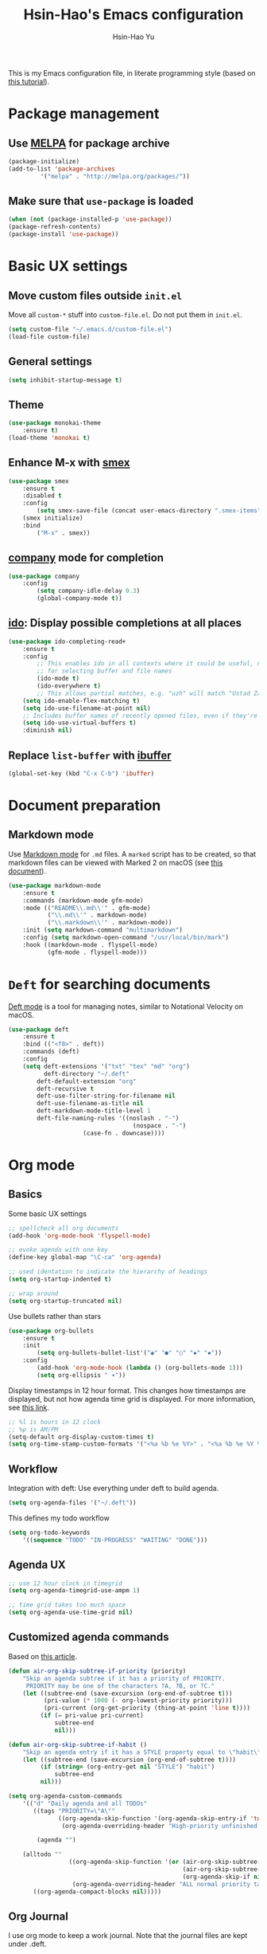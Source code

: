 #+TITLE: Hsin-Hao's Emacs configuration
#+AUTHOR: Hsin-Hao Yu

This is my Emacs configuration file, in literate programming style (based on [[https://blog.thomasheartman.com/posts/configuring-emacs-with-org-mode-and-literate-programming][this tutorial]]).

* Package management
** Use [[https://melpa.org/#/][MELPA]] for package archive

    #+begin_src emacs-lisp
    (package-initialize)
    (add-to-list 'package-archives
	         '("melpa" . "http://melpa.org/packages/"))
    #+end_src

** Make sure that ~use-package~ is loaded

    #+begin_src emacs-lisp
    (when (not (package-installed-p 'use-package))
    (package-refresh-contents)
    (package-install 'use-package))
    #+end_src


* Basic UX settings
** Move custom files outside ~init.el~
Move all ~custom-*~ stuff into ~custom-file.el~. Do not put them in ~init.el~.

#+begin_src emacs-lisp
(setq custom-file "~/.emacs.d/custom-file.el")
(load-file custom-file)
#+end_src

** General settings

    #+begin_src emacs-lisp
    (setq inhibit-startup-message t)
    #+end_src

** Theme

#+begin_src emacs-lisp
(use-package monokai-theme
    :ensure t)
(load-theme 'monokai t)
#+end_src
    
** Enhance M-x with [[https://github.com/nonsequitur/smex][smex]]

  #+begin_src emacs-lisp
  (use-package smex
      :ensure t
      :disabled t
      :config
          (setq smex-save-file (concat user-emacs-directory ".smex-items"))
	  (smex initialize)
      :bind 
          ("M-x" . smex))
  #+end_src

** [[https://company-mode.github.io][company]] mode for completion 

  #+begin_src emacs-lisp
  (use-package company
      :config
          (setq company-idle-delay 0.3)
          (global-company-mode t))
  #+end_src

** [[https://github.com/DarwinAwardWinner/ido-completing-read-plus][ido]]: Display possible completions at all places

  #+begin_src emacs-lisp
  (use-package ido-completing-read+
      :ensure t
      :config
          ;; This enables ido in all contexts where it could be useful, not just
          ;; for selecting buffer and file names
          (ido-mode t)
          (ido-everywhere t)
          ;; This allows partial matches, e.g. "uzh" will match "Ustad Zakir Hussain"
	  (setq ido-enable-flex-matching t)
	  (setq ido-use-filename-at-point nil)
	  ;; Includes buffer names of recently opened files, even if they're not open now.
	  (setq ido-use-virtual-buffers t)
	  :diminish nil)
  #+end_src
** Replace ~list-buffer~ with [[https://www.emacswiki.org/emacs/IbufferMode#Ibuffer][ibuffer]]
#+begin_src emacs-lisp
(global-set-key (kbd "C-x C-b") 'ibuffer)
#+end_src


* Document preparation
** Markdown mode
Use [[https://jblevins.org/projects/markdown-mode/][Markdown mode]] for ~.md~ files. A ~marked~ script has to be created, so that markdown files can be viewed with Marked 2 on macOS (see [[https://leanpub.com/markdown-mode/read][this document]]).


  #+begin_src emacs-lisp
  (use-package markdown-mode
      :ensure t
      :commands (markdown-mode gfm-mode)
      :mode (("README\\.md\\'" . gfm-mode)
             ("\\.md\\'" . markdown-mode)
             ("\\.markdown\\'" . markdown-mode))
      :init (setq markdown-command "multimarkdown")
      :config (setq markdown-open-command "/usr/local/bin/mark")
      :hook ((markdown-mode . flyspell-mode)
             (gfm-mode . flyspell-mode)))
  #+end_src


* ~Deft~ for searching documents 
[[https://github.com/jrblevin/deft][Deft mode]] is a tool for managing notes, similar to Notational Velocity on macOS.

  #+begin_src emacs-lisp
  (use-package deft
      :ensure t
      :bind (("<f8>" . deft))
      :commands (deft)
      :config
      (setq deft-extensions '("txt" "tex" "md" "org")
            deft-directory "~/.deft"
	      deft-default-extension "org"
	      deft-recursive t
	      deft-use-filter-string-for-filename nil
	      deft-use-filename-as-title nil
	      deft-markdown-mode-title-level 1
	      deft-file-naming-rules '((noslash . "-")
                                     (nospace . "-")
				       (case-fn . downcase))))
  #+end_src


* Org mode
** Basics
Some basic UX settings
  #+begin_src emacs-lisp
  ;; spellcheck all org documents
  (add-hook 'org-mode-hook 'flyspell-mode)

  ;; evoke agenda with one key
  (define-key global-map "\C-ca" 'org-agenda)

  ;; used identation to indicate the hierarchy of headings
  (setq org-startup-indented t)

  ;; wrap around
  (setq org-startup-truncated nil)
  #+end_src

Use bullets rather than stars
  #+begin_src emacs-lisp
  (use-package org-bullets
      :ensure t
      :init
          (setq org-bullets-bullet-list'("◉" "●" "○" "▪" "▪"))
      :config
          (add-hook 'org-mode-hook (lambda () (org-bullets-mode 1)))
          (setq org-ellipsis " ▾"))
  #+end_src

Display timestamps in 12 hour format. This changes how timestamps are displayed, but not how agenda time grid is displayed. For more information, see [[https://emacs.stackexchange.com/questions/19863/how-to-set-my-own-date-format-for-org][this link]].
  #+begin_src emacs-lisp
  ;; %l is hours in 12 clock
  ;; %p is AM/PM
  (setq-default org-display-custom-times t)
  (setq org-time-stamp-custom-formats '("<%a %b %e %Y>" . "<%a %b %e %Y %l:%M%p>"))
  #+end_src

** Workflow
Integration with deft: Use everything under deft to build agenda.
  #+begin_src emacs-lisp
  (setq org-agenda-files '("~/.deft"))
  #+end_src

This defines my todo workflow
  #+begin_src emacs-lisp
  (setq org-todo-keywords
      '((sequence "TODO" "IN-PROGRESS" "WAITING" "DONE")))
  #+end_src
** Agenda UX

  #+begin_src emacs-lisp
  ;; use 12 hour clock in timegrid
  (setq org-agenda-timegrid-use-ampm 1)

  ;; time grid takes too much space
  (setq org-agenda-use-time-grid nil)
  #+end_src

** Customized agenda commands
Based on [[https://blog.aaronbieber.com/2016/09/24/an-agenda-for-life-with-org-mode.html][this article]].

  #+begin_src emacs-lisp
  (defun air-org-skip-subtree-if-priority (priority)
      "Skip an agenda subtree if it has a priority of PRIORITY.
       PRIORITY may be one of the characters ?A, ?B, or ?C."
      (let ((subtree-end (save-excursion (org-end-of-subtree t)))
            (pri-value (* 1000 (- org-lowest-priority priority)))
            (pri-current (org-get-priority (thing-at-point 'line t))))
           (if (= pri-value pri-current)
               subtree-end
               nil)))

  (defun air-org-skip-subtree-if-habit ()
      "Skip an agenda entry if it has a STYLE property equal to \"habit\"."
      (let ((subtree-end (save-excursion (org-end-of-subtree t))))
           (if (string= (org-entry-get nil "STYLE") "habit")
               subtree-end
           nil)))

  (setq org-agenda-custom-commands
      '(("d" "Daily agenda and all TODOs"
         ((tags "PRIORITY=\"A\""
                ((org-agenda-skip-function '(org-agenda-skip-entry-if 'todo 'done))
                 (org-agenda-overriding-header "High-priority unfinished tasks:")))

          (agenda "")

	  (alltodo ""
                   ((org-agenda-skip-function '(or (air-org-skip-subtree-if-habit)
                                                   (air-org-skip-subtree-if-priority ?A)
                                                   (org-agenda-skip-if nil '(scheduled deadline))))
                    (org-agenda-overriding-header "ALL normal priority tasks:"))))
         ((org-agenda-compact-blocks nil)))))
  #+end_src

** Org Journal
I use org mode to keep a work journal. Note that the journal files are kept under .deft.

  #+begin_src emacs-lisp
  (use-package org-journal
        :ensure t
        :custom
            (org-journal-dir "~/.deft/journal/")
            (org-journal-file-format "%Y-%m-%d.org"))
  #+end_src
    
I don't actually use these functions (stolen from [[https://blog.thomasheartman.com/posts/configuring-emacs-with-org-mode-and-literate-programming][here]]), but they should be very useful.

  #+begin_src emacs-lisp
  (defun get-journal-file-today ()
      "Return filename for today's journal entry."
      (let ((daily-name (format-time-string "%Y-%m-%d.org")))
             (expand-file-name (concat org-journal-dir daily-name))))

  (defun journal-file-today ()
      "Create and load a journal file based on today's date."
      (interactive)
      (find-file (get-journal-file-today)))
  #+end_src

** Org capture
Org capture is a system for quickly dispatching texts to different destinations. The template for journal is from [[https://blog.thomasheartman.com/posts/configuring-emacs-with-org-mode-and-literate-programming][here]].
The syntax of the template is explained in the documentation for the variable ~org-capture-templates~.

  #+begin_src emacs-lisp
  (defun org-journal-find-location ()
      ;; Open today's journal, but specify a non-nil prefix argument in order to
      ;; inhibit inserting the heading; org-capture will insert the heading.
      (org-journal-new-entry t)
      (org-narrow-to-subtree))

  (setq org-capture-templates
      '(("a" "My TODO task format"
	 entry
         (file "todo.org")
         "* TODO %?
            SCHEDULED: %t")
	("j" "Journal entry"
	 plain
	 (function org-journal-find-location)
         "** %(format-time-string org-journal-time-format)%^{Title}\n%i%?"
	 :jump-to-captured t
	 :immediate-finish t)))
  #+end_src


* Programming
** Git integration with [[https://magit.vc][Magit]]
  #+begin_src emacs-lisp
  (use-package magit
      :ensure t
      :bind ("C-x g" . magit-status))
  #+end_src

** imenu for jumping to definition
  #+begin_src emacs-lisp
  (global-set-key (kbd "M-i") 'imenu)
  #+end_src 

** code snippets using [[https://github.com/joaotavora/yasnippet][yasnippet]]
  #+begin_src emacs-lisp
  (use-package yasnippet
      :ensure t
      :init (yas-global-mode 1)
      :config
          (add-to-list 'yas-snippet-dirs (locate-user-emacs-file "snippets")))
  #+end_src


* Interactive functions for personal use
  #+begin_src emacs-lisp
  (defun hhyu-init ()
      (interactive)
      (find-file "~/.emacs.d/config.org"))

  (defun hhyu-cheatsheet ()
      (interactive)
      (dired "~/.emacs.d/notes"))
  #+end_src

* References
- [[https://github.com/dileban/.emacs.d][Dileban's config]]
